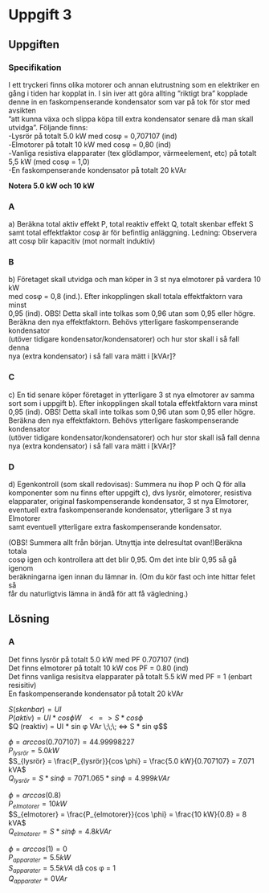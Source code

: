 #+OPTIONS: num:nil toc:nil \n:t
#+LATEX: \setlength\parindent{0pt}
* Uppgift 3
** Uppgiften

*** Specifikation
 I ett tryckeri finns olika motorer och annan elutrustning som en elektriker en
 gång i tiden har kopplat in. I sin iver att göra allting ”riktigt bra” kopplade
 denne in en faskompenserande kondensator som var på tok för stor med avsikten
 ”att kunna växa och slippa köpa till extra kondensator senare då man skall
 utvidga”. Följande finns:
 -Lysrör på totalt 5.0 kW med cosφ = 0,707107 (ind)
 -Elmotorer på totalt 10 kW med cosφ = 0,80 (ind)
 -Vanliga resistiva elapparater (tex glödlampor, värmeelement, etc) på totalt
 5,5 kW (med cosφ = 1,0)
 -En faskompenserande kondensator på totalt 20 kVAr

 *Notera 5.0 kW och 10 kW*

*** A
a) Beräkna total aktiv effekt P, total reaktiv effekt Q, totalt skenbar effekt S
samt total effektfaktor cosφ är för befintlig anläggning.  Ledning: Observera
att cosφ blir kapacitiv (mot normalt induktiv)

*** B
 b) Företaget skall utvidga och man köper in 3 st nya elmotorer på vardera 10 kW
med cosφ = 0,8 (ind.). Efter inkopplingen skall totala effektfaktorn vara minst
0,95 (ind). OBS! Detta skall inte tolkas som 0,96 utan som 0,95 eller högre.
Beräkna den nya effektfaktorn. Behövs ytterligare faskompenserande kondensator
(utöver tidigare kondensator/kondensatorer) och hur stor skall i så fall denna
nya (extra kondensator) i så fall vara mätt i [kVAr]?

*** C
 c) En tid senare köper företaget in ytterligare 3 st nya elmotorer av samma
sort som i uppgift b). Efter inkopplingen skall totala effektfaktorn vara minst
0,95 (ind). OBS! Detta skall inte tolkas som 0,96 utan som 0,95 eller högre.
Beräkna den nya effektfaktorn. Behövs ytterligare faskompenserande kondensator
(utöver tidigare kondensator/kondensatorer) och hur stor skall iså fall denna
nya (extra kondensator) i så fall vara mätt i [kVAr]?

*** D
 d) Egenkontroll (som skall redovisas):  Summera nu ihop P och Q för alla
komponenter som nu finns efter uppgift c), dvs lysrör, elmotorer, resistiva
elapparater, original faskompenserande kondensator, 3 st nya Elmotorer,
eventuell extra faskompenserande kondensator, ytterligare 3 st nya Elmotorer
samt eventuell ytterligare extra faskompenserande kondensator.

(OBS! Summera allt från början. Utnyttja inte delresultat ovan!)Beräkna totala
cosφ igen och kontrollera att det blir 0,95. Om det inte blir 0,95 så gå igenom
beräkningarna igen innan du lämnar in. (Om du kör fast och inte hittar felet så
får du naturligtvis lämna in ändå för att få vägledning.)

** Lösning
*** A
Det finns lysrör på totalt 5.0 kW med PF 0.707107 (ind)
Det finns elmotorer på totalt 10 kW cos PF = 0.80 (ind)
Det finns vanliga resisitva elapparater på totalt 5.5 kW med PF = 1 (enbart
resisitiv)
En faskompenserande kondensator på totalt 20 kVAr

$S (skenbar) = UI$
$P (aktiv)   = UI * cos \phi W \;\;\; <=> S * cos \phi$
$Q (reaktiv) = UI * sin \phi VAr \;\;\; <=> S * sin \phi$$

$\phi = arccos(0.707107) = 44.99998227$
$P_{lysrör} = 5.0 kW$
$S_{lysrör} = \frac{P_{lysrör}}{cos \phi} = \frac{5.0 kW}{0.707107} = 7.071 kVA$
$Q_{lysrör} = S * sin \phi = 7071.065 * sin \phi = 4.999 kVAr$

$\phi = arccos(0.8)$
$P_{elmotorer} = 10 kW$
$S_{elmotorer} = \frac{P_{elmotorer}}{cos \phi} = \frac{10 kW}{0.8} = 8 kVA$
$Q_{elmotorer} = S * sin \phi = 4.8 kVAr$

$\phi = arccos(1) = 0$
$P_{apparater} = 5.5 kW$
$S_{apparater} = 5.5 kVA$ då cos \phi = 1
$Q_{apparater} = 0 VAr$
